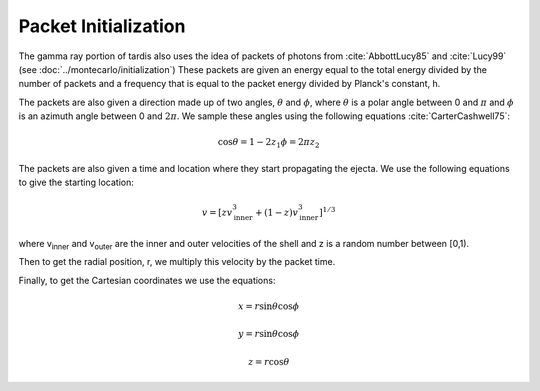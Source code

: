 Packet Initialization
=====================

The gamma ray portion of tardis also uses the idea of packets of photons from :cite:`AbbottLucy85` and :cite:`Lucy99` (see :doc:`../montecarlo/initialization`)
These packets are given an energy equal to the total energy divided by the number of packets and a frequency that is equal to the packet energy divided by Planck's constant, h.

The packets are also given a direction made up of two angles, :math:`\theta` and :math:`\phi`, where  :math:`\theta` is a polar angle between 0 and :math:`\pi` and :math:`\phi` is an azimuth angle between 0 and :math:`2\pi`.
We sample these angles using the following equations :cite:`CarterCashwell75`:

.. math::

    \cos{\theta} = 1-2 z_1
    \phi = 2\pi z_2

The packets are also given a time and location where they start propagating the ejecta. We use the following equations to give the starting location:

.. math::
    v = \left[zv_{\text{inner}}^3 + (1-z)v_{\text{inner}}^3\right]^{1/3}

where v\ :sub:`inner`\  and v\ :sub:`outer`\  are the inner and outer velocities of the shell and z is a random number between [0,1).

Then to get the radial position, r, we multiply this velocity by the packet time.

Finally, to get the Cartesian coordinates we use the equations:

.. math::
    x = r\sin{\theta}\cos{\phi}

    y = r\sin{\theta}\cos{\phi}
    
    z = r\cos{\theta}
